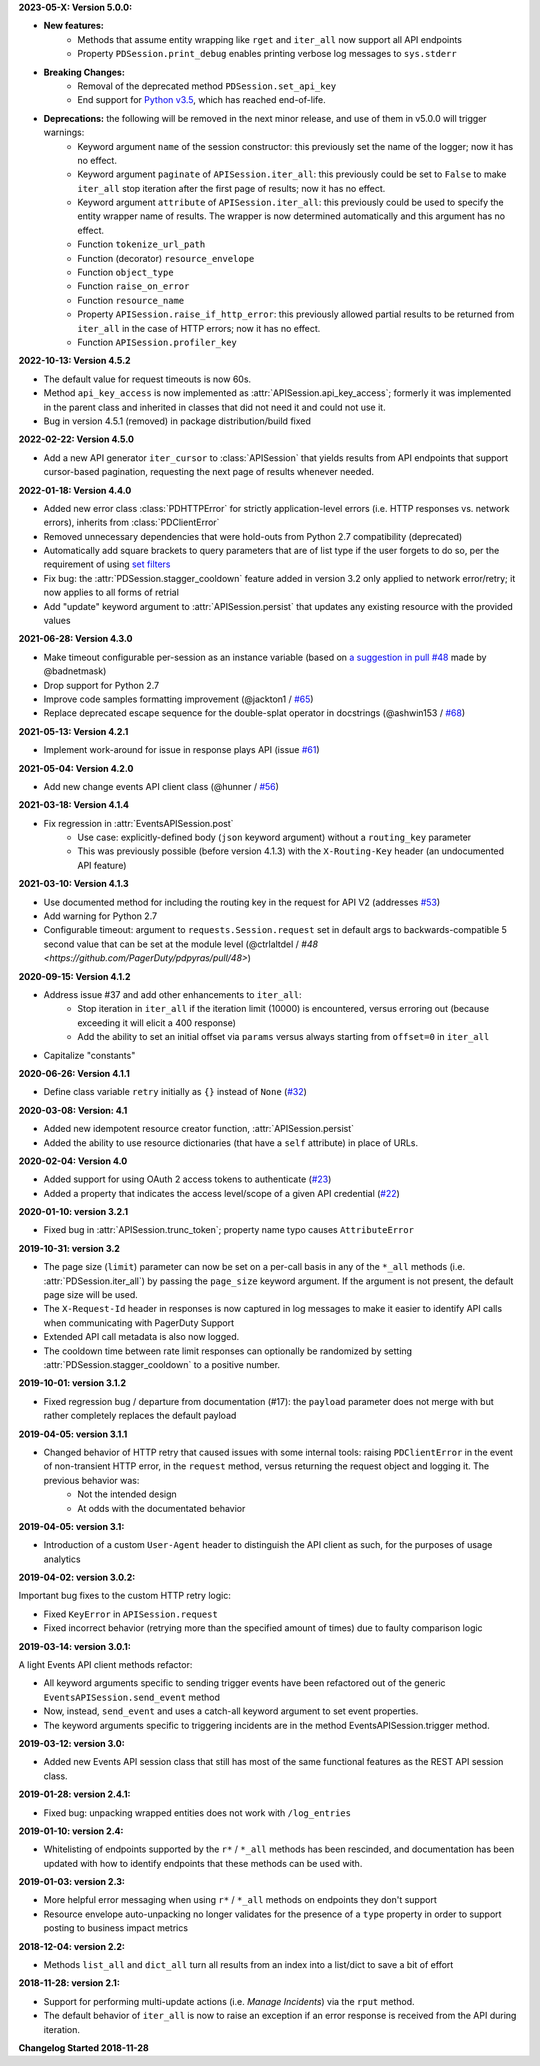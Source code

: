 **2023-05-X: Version 5.0.0:**

* **New features:**
    * Methods that assume entity wrapping like ``rget`` and ``iter_all`` now support all API endpoints
    * Property ``PDSession.print_debug`` enables printing verbose log messages to ``sys.stderr``
* **Breaking Changes:**
    * Removal of the deprecated method ``PDSession.set_api_key``
    * End support for `Python v3.5 <https://www.python.org/downloads/release/python-350/>`_, which has reached end-of-life.
* **Deprecations:** the following will be removed in the next minor release, and use of them in v5.0.0 will trigger warnings:
    * Keyword argument ``name`` of the session constructor: this previously set the name of the logger; now it has no effect.
    * Keyword argument ``paginate`` of ``APISession.iter_all``: this previously could be set to ``False`` to make ``iter_all`` stop iteration after the first page of results; now it has no effect.
    * Keyword argument ``attribute`` of ``APISession.iter_all``: this previously could be used to specify the entity wrapper name of results. The wrapper is now determined automatically and this argument has no effect.
    * Function ``tokenize_url_path``
    * Function (decorator) ``resource_envelope``
    * Function ``object_type``
    * Function ``raise_on_error``
    * Function ``resource_name``
    * Property ``APISession.raise_if_http_error``: this previously allowed partial results to be returned from ``iter_all`` in the case of HTTP errors; now it has no effect.
    * Function ``APISession.profiler_key``

**2022-10-13: Version 4.5.2**

* The default value for request timeouts is now 60s.
* Method ``api_key_access`` is now implemented as :attr:`APISession.api_key_access`; formerly it was implemented in the parent class and inherited in classes that did not need it and could not use it.
* Bug in version 4.5.1 (removed) in package distribution/build fixed

**2022-02-22: Version 4.5.0**

* Add a new API generator ``iter_cursor`` to :class:`APISession` that yields results from API endpoints that support cursor-based pagination, requesting the next page of results whenever needed.

**2022-01-18: Version 4.4.0**

* Added new error class :class:`PDHTTPError` for strictly application-level errors (i.e. HTTP responses vs. network errors), inherits from :class:`PDClientError`
* Removed unnecessary dependencies that were hold-outs from Python 2.7 compatibility (deprecated)
* Automatically add square brackets to query parameters that are of list type if the user forgets to do so, per the requirement of using `set filters <https://developer.pagerduty.com/docs/ZG9jOjExMDI5NTU2-filtering#set-filters>`_
* Fix bug: the :attr:`PDSession.stagger_cooldown` feature added in version 3.2 only applied to network error/retry; it now applies to all forms of retrial
* Add "update" keyword argument to :attr:`APISession.persist` that updates any existing resource with the provided values

**2021-06-28: Version 4.3.0**

* Make timeout configurable per-session as an instance variable (based on `a suggestion in pull #48 <https://github.com/PagerDuty/pdpyras/pull/48#discussion_r529711040>`_ made by @badnetmask)
* Drop support for Python 2.7
* Improve code samples formatting improvement (@jackton1 / `#65 <https://github.com/PagerDuty/pdpyras/pull/65>`_)
* Replace deprecated escape sequence for the double-splat operator in docstrings (@ashwin153 / `#68 <https://github.com/PagerDuty/pdpyras/pull/68>`_)

**2021-05-13: Version 4.2.1**

* Implement work-around for issue in response plays API (issue `#61 <https://github.com/PagerDuty/pdpyras/issues/61>`_)

**2021-05-04: Version 4.2.0**

* Add new change events API client class (@hunner / `#56 <https://github.com/PagerDuty/pdpyras/pull/56>`_)

**2021-03-18: Version 4.1.4**

* Fix regression in :attr:`EventsAPISession.post`
    * Use case: explicitly-defined body (``json`` keyword argument) without a ``routing_key`` parameter
    * This was previously possible (before version 4.1.3) with the ``X-Routing-Key`` header (an undocumented API feature)

**2021-03-10: Version 4.1.3**

* Use documented method for including the routing key in the request for API V2 (addresses `#53 <https://github.com/PagerDuty/pdpyras/issues/53>`_)
* Add warning for Python 2.7
* Configurable timeout: argument to ``requests.Session.request`` set in default args to backwards-compatible 5 second value that can be set at the module level (@ctrlaltdel / `#48 <https://github.com/PagerDuty/pdpyras/pull/48>`)

**2020-09-15: Version 4.1.2**

* Address issue #37 and add other enhancements to ``iter_all``:
    * Stop iteration in ``iter_all`` if the iteration limit (10000) is encountered, versus erroring out (because exceeding it will elicit a 400 response)
    * Add the ability to set an initial offset via ``params`` versus always starting from ``offset=0`` in ``iter_all``
* Capitalize "constants"

**2020-06-26: Version 4.1.1**

* Define class variable ``retry`` initially as ``{}`` instead of ``None`` (`#32 <https://github.com/PagerDuty/pdpyras/issues/32>`_)

**2020-03-08: Version: 4.1**

* Added new idempotent resource creator function, :attr:`APISession.persist`
* Added the ability to use resource dictionaries (that have a ``self`` attribute) in place of URLs.

**2020-02-04: Version 4.0**

* Added support for using OAuth 2 access tokens to authenticate (`#23 <https://github.com/PagerDuty/pdpyras/issues/23>`_)
* Added a property that indicates the access level/scope of a given API credential (`#22 <https://github.com/PagerDuty/pdpyras/issues/22>`_)

**2020-01-10: version 3.2.1**

* Fixed bug in :attr:`APISession.trunc_token`; property name typo causes ``AttributeError``

**2019-10-31: version 3.2**

* The page size (``limit``) parameter can now be set on a per-call basis in any of the ``*_all`` methods (i.e. :attr:`PDSession.iter_all`) by passing the ``page_size`` keyword argument. If the argument is not present, the default page size will be used.
* The ``X-Request-Id`` header in responses is now captured in log messages to make it easier to identify API calls when communicating with PagerDuty Support
* Extended API call metadata is also now logged.
* The cooldown time between rate limit responses can optionally be randomized by setting :attr:`PDSession.stagger_cooldown` to a positive number.

**2019-10-01: version 3.1.2**

* Fixed regression bug / departure from documentation (#17): the ``payload`` parameter does not merge with but rather completely replaces the default payload

**2019-04-05: version 3.1.1**

* Changed behavior of HTTP retry that caused issues with some internal tools: raising ``PDClientError`` in the event of non-transient HTTP error, in the ``request`` method, versus returning the request object and logging it. The previous behavior was:
    * Not the intended design
    * At odds with the documentated behavior

**2019-04-05: version 3.1:**

* Introduction of a custom ``User-Agent`` header to distinguish the API client as such, for the purposes of usage analytics

**2019-04-02: version 3.0.2:**

Important bug fixes to the custom HTTP retry logic:

* Fixed ``KeyError`` in ``APISession.request``
* Fixed incorrect behavior (retrying more than the specified amount of times) due to faulty comparison logic

**2019-03-14: version 3.0.1:**

A light Events API client methods refactor:

* All keyword arguments specific to sending trigger events have been refactored out of the generic ``EventsAPISession.send_event`` method
* Now, instead, ``send_event`` and uses a catch-all keyword argument to set event properties.
* The keyword arguments specific to triggering incidents are in the method EventsAPISession.trigger method.

**2019-03-12: version 3.0:**

* Added new Events API session class that still has most of the same functional features as the REST API session class.

**2019-01-28: version 2.4.1:**

* Fixed bug: unpacking wrapped entities does not work with ``/log_entries``

**2019-01-10: version 2.4:**

* Whitelisting of endpoints supported by the ``r*`` / ``*_all`` methods has been rescinded, and documentation has been updated with how to identify endpoints that these methods can be used with.

**2019-01-03: version 2.3:**

* More helpful error messaging when using ``r*`` / ``*_all`` methods on endpoints they don't support
* Resource envelope auto-unpacking no longer validates for the presence of a ``type`` property in order to support posting to business impact metrics

**2018-12-04: version 2.2:**

* Methods ``list_all`` and ``dict_all`` turn all results from an index into a list/dict to save a bit of effort

**2018-11-28: version 2.1:**

* Support for performing multi-update actions (i.e. *Manage Incidents*) via the ``rput`` method.
* The default behavior of ``iter_all`` is now to raise an exception if an error response is received from the API during iteration.

**Changelog Started 2018-11-28**
